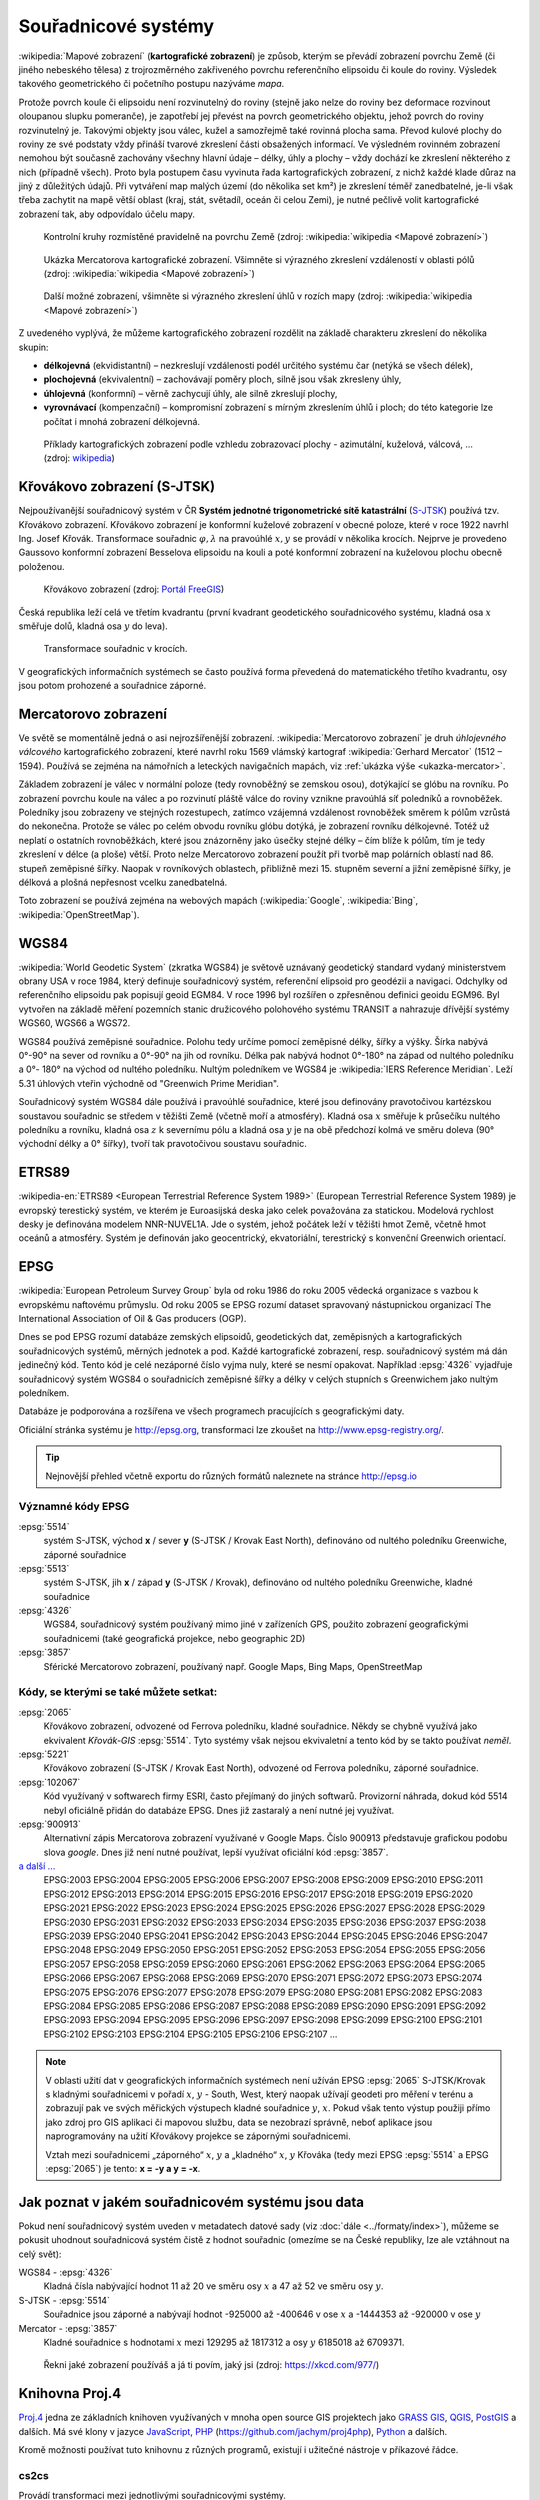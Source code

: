 .. _sour-systemy:

********************
Souřadnicové systémy
********************

:wikipedia:`Mapové zobrazení` (**kartografické zobrazení**) je způsob, kterým
se převádí zobrazení povrchu Země (či jiného nebeského tělesa) z trojrozměrného
zakřiveného povrchu referenčního elipsoidu či koule do roviny. Výsledek takového
geometrického či početního postupu nazýváme *mapa*.

Protože povrch koule či elipsoidu není rozvinutelný do roviny (stejně jako nelze
do roviny bez deformace rozvinout oloupanou slupku pomeranče), je zapotřebí
jej převést na povrch geometrického objektu, jehož povrch do roviny
rozvinutelný je. Takovými objekty jsou válec, kužel a samozřejmě také rovinná
plocha sama. Převod kulové plochy do roviny ze své podstaty vždy přináší tvarové 
zkreslení části obsažených informací. Ve výsledném rovinném zobrazení nemohou být 
současně zachovány všechny hlavní údaje – délky, úhly a plochy – vždy dochází ke
zkreslení některého z nich (případně všech). Proto byla postupem času vyvinuta
řada kartografických zobrazení, z nichž každé klade důraz na jiný z důležitých 
údajů. Při vytváření map malých území (do několika set km²) je zkreslení téměř
zanedbatelné, je-li však třeba zachytit na mapě větší oblast (kraj, stát,
světadíl, oceán či celou Zemi), je nutné pečlivě volit kartografické zobrazení 
tak, aby odpovídalo účelu mapy.

.. figure:: ../images/Tissot_world_from_space.png
   :class: small
   
   Kontrolní kruhy rozmístěné pravidelně na povrchu Země (zdroj:
   :wikipedia:`wikipedia <Mapové zobrazení>`)

.. _ukazka-mercator:
      
.. figure:: ../images/Tissot_mercator.png
   :width: 400px
    
   Ukázka Mercatorova kartografické zobrazení. Všimněte si výrazného
   zkreslení vzdáleností v oblasti pólů (zdroj: :wikipedia:`wikipedia
   <Mapové zobrazení>`)

.. figure:: ../images/Tissot_robinson.png
   :width: 500px
   
   Další možné zobrazení, všimněte si výrazného zkreslení úhlů v
   rozích mapy (zdroj: :wikipedia:`wikipedia <Mapové zobrazení>`)

Z uvedeného vyplývá, že můžeme kartografického zobrazení rozdělit na
základě charakteru zkreslení do několika skupin:

* **délkojevná** (ekvidistantní) – nezkreslují vzdálenosti podél
  určitého systému čar (netýká se všech délek),
* **plochojevná** (ekvivalentní) – zachovávají poměry ploch, silně
  jsou však zkresleny úhly,
* **úhlojevná** (konformní) – věrně zachycují úhly, ale silně
  zkreslují plochy,
* **vyrovnávací** (kompenzační) – kompromisní zobrazení s mírným
  zkreslením úhlů i ploch; do této kategorie lze počítat i mnohá
  zobrazení délkojevná.

.. figure:: ../images/Netzentwuerfe.png
    :class: middle

    Příklady kartografických zobrazení podle vzhledu zobrazovací
    plochy - azimutální, kuželová, válcová, ... (zdroj: `wikipedia
    <Mapové zobrazení>`_)

Křovákovo zobrazení (S-JTSK)
============================

Nejpoužívanější souřadnicový systém v ČR **Systém jednotné
trigonometrické sítě katastrální** (`S-JTSK
<http://freegis.fsv.cvut.cz/gwiki/S-JTSK>`_) používá tzv. Křovákovo
zobrazení. Křovákovo zobrazení je konformní kuželové zobrazení v
obecné poloze, které v roce 1922 navrhl Ing. Josef Křovák.
Transformace souřadnic :math:`\varphi,\lambda` na pravoúhlé :math:`x, y` 
se provádí v několika krocích. Nejprve je provedeno Gaussovo
konformní zobrazení Besselova elipsoidu na kouli a poté konformní
zobrazení na kuželovou plochu obecně položenou.

.. figure:: ../images/Krovakovo_zobrazeni.png
    :width: 400px

    Křovákovo zobrazení (zdroj: `Portál FreeGIS
    <http://freegis.fsv.cvut.cz/gwiki/S-JTSK>`_)

Česká republika leží celá ve třetím kvadrantu (první kvadrant
geodetického souřadnicového systému, kladná osa :math:`x` směřuje dolů, kladná 
osa :math:`y` do leva). 

.. figure:: ../images/Krovakovo_zobrazeni_kroky.png
    :class: middle

    Transformace souřadnic v krocích.

V geografických informačních systémech se často používá 
forma převedená do matematického třetího kvadrantu, osy jsou potom prohozené
a souřadnice záporné.

Mercatorovo zobrazení
=====================

Ve světě se momentálně jedná o asi nejrozšířenější zobrazení.
:wikipedia:`Mercatorovo zobrazení` je druh *úhlojevného válcového*
kartografického zobrazení, které navrhl roku 1569 vlámský kartograf
:wikipedia:`Gerhard Mercator` (1512 – 1594). Používá se zejména na
námořních a leteckých navigačních mapách, viz :ref:`ukázka výše
<ukazka-mercator>`.

Základem zobrazení je válec v normální poloze (tedy rovnoběžný se zemskou osou),
dotýkající se glóbu na rovníku. Po zobrazení povrchu koule na válec a po
rozvinutí pláště válce do roviny vznikne pravoúhlá síť poledníků a rovnoběžek.
Poledníky jsou zobrazeny ve stejných rozestupech, zatímco vzájemná vzdálenost
rovnoběžek směrem k pólům vzrůstá do nekonečna. Protože se válec po celém obvodu
rovníku glóbu dotýká, je zobrazení rovníku délkojevné. Totéž už neplatí o
ostatních rovnoběžkách, které jsou znázorněny jako úsečky stejné délky – čím
blíže k pólům, tím je tedy zkreslení v délce (a ploše) větší. Proto nelze
Mercatorovo zobrazení použít při tvorbě map polárních oblastí nad 86. 
stupeň zeměpisné šířky. Naopak v rovníkových oblastech, přibližně mezi 15.
stupněm severní a jižní zeměpisné šířky, je délková a plošná nepřesnost vcelku
zanedbatelná.

Toto zobrazení se používá zejména na webových mapách (:wikipedia:`Google`, 
:wikipedia:`Bing`, :wikipedia:`OpenStreetMap`).

WGS84
=====
:wikipedia:`World Geodetic System` (zkratka WGS84) je světově uznávaný
geodetický standard vydaný ministerstvem obrany USA v roce 1984, který definuje
souřadnicový systém, referenční elipsoid pro geodézii a navigaci. Odchylky od
referenčního elipsoidu pak popisují geoid EGM84. V roce 1996 byl rozšířen o
zpřesněnou definici geoidu EGM96. Byl vytvořen na základě měření pozemních
stanic družicového polohového systému TRANSIT a nahrazuje dřívější systémy
WGS60, WGS66 a WGS72.

WGS84 používá zeměpisné souřadnice. Polohu tedy určíme pomocí zeměpisné délky,
šířky a výšky. Šírka nabývá 0°-90° na sever od rovníku a 0°-90° na jih od
rovníku. Délka pak nabývá hodnot 0°-180° na západ od nultého poledníku a 0°-
180° na východ od nultého poledníku. Nultým poledníkem ve WGS84 je 
:wikipedia:`IERS Reference Meridian`. Leží 5.31 úhlových vteřin východně od 
"Greenwich Prime Meridian".

Souřadnicový systém WGS84 dále používá i pravoúhlé souřadnice, které
jsou definovány pravotočivou kartézskou soustavou souřadnic se středem
v těžišti Země (včetně moří a atmosféry). Kladná osa :math:`x` směřuje k
průsečíku nultého poledníku a rovníku, kladná osa :math:`z` k severnímu pólu a
kladná osa :math:`y` je na obě předchozí kolmá ve směru doleva (90° východní
délky a 0° šířky), tvoří tak pravotočivou soustavu souřadnic.

ETRS89
======

:wikipedia-en:`ETRS89 <European Terrestrial Reference System 1989>`
(European Terrestrial Reference System 1989) je evropský terestický
systém, ve kterém je Euroasijská deska jako celek považována za
statickou. Modelová rychlost desky je definována modelem NNR-NUVEL1A.
Jde o systém, jehož počátek leží v těžišti hmot Země, včetně hmot oceánů 
a atmosféry. Systém je definován jako geocentrický, ekvatoriální, terestrický 
s konvenční Greenwich orientací. 

EPSG
====
:wikipedia:`European Petroleum Survey Group`  byla od roku 1986 do roku 2005
vědecká organizace s vazbou k evropskému naftovému průmyslu. Od roku 2005 se
EPSG rozumí dataset spravovaný nástupnickou organizací The International
Association of Oil & Gas producers (OGP).

Dnes se pod EPSG rozumí databáze zemských elipsoidů, geodetických dat,
zeměpisných a kartografických souřadnicových systémů, měrných jednotek a pod.
Každé kartografické zobrazení, resp. souřadnicový systém má dán jedinečný kód.
Tento kód je celé nezáporné číslo vyjma nuly, které se nesmí opakovat. Například
:epsg:`4326` vyjadřuje souřadnicový systém WGS84 o souřadnicích
zeměpisné šířky a délky v celých stupních s Greenwichem jako nultým poledníkem.

Databáze je podporována a rozšířena ve všech programech pracujících s
geografickými daty.

Oficiální stránka systému je http://epsg.org, transformaci lze zkoušet na
http://www.epsg-registry.org/.

.. tip:: Nejnovější přehled včetně exportu do různých formátů naleznete na
         stránce http://epsg.io

Významné kódy EPSG
------------------

:epsg:`5514`
    systém S-JTSK, východ **x** / sever **y** (S-JTSK / Krovak East North), 
    definováno od nultého poledníku Greenwiche, záporné souřadnice

:epsg:`5513`
    systém S-JTSK, jih **x** / západ **y** (S-JTSK / Krovak), 
    definováno od nultého poledníku Greenwiche, kladné souřadnice

:epsg:`4326`
    WGS84, souřadnicový systém používaný mimo jiné v zařízeních GPS, 
    použito zobrazení geografickými souřadnicemi (také geografická projekce, 
    nebo geographic 2D)

:epsg:`3857`
    Sférické Mercatorovo zobrazení, používaný např. Google Maps, Bing Maps, 
    OpenStreetMap

Kódy, se kterými se také můžete setkat:
---------------------------------------

:epsg:`2065`
    Křovákovo zobrazení, odvozené od Ferrova poledníku, kladné souřadnice.
    Někdy se chybně využívá jako ekvivalent *Křovák-GIS* :epsg:`5514`. Tyto 
    systémy však nejsou ekvivaletní a tento kód by se takto používat *neměl*.

:epsg:`5221`
    Křovákovo zobrazení (S-JTSK / Krovak East North), odvozené od Ferrova 
    poledníku, záporné souřadnice.

:epsg:`102067`
    Kód využívaný v softwarech firmy ESRI, často přejímaný do jiných softwarů.
    Provizorní náhrada, dokud kód 5514 nebyl oficiálně přidán do databáze EPSG.
    Dnes již zastaralý a není nutné jej využívat.

:epsg:`900913`
    Alternativní zápis Mercatorova zobrazení využívané v Google Maps. Číslo
    900913 představuje grafickou podobu slova *google*. Dnes již není nutné
    používat, lepší využívat oficiální kód :epsg:`3857`.

`a další ... <http://epsg.io>`_
    EPSG:2003 EPSG:2004 EPSG:2005 EPSG:2006 EPSG:2007 EPSG:2008 EPSG:2009 EPSG:2010 EPSG:2011 EPSG:2012 EPSG:2013 EPSG:2014 EPSG:2015 EPSG:2016 EPSG:2017 EPSG:2018 EPSG:2019 EPSG:2020 EPSG:2021 EPSG:2022 EPSG:2023 EPSG:2024 EPSG:2025 EPSG:2026 EPSG:2027 EPSG:2028 EPSG:2029 EPSG:2030 EPSG:2031 EPSG:2032 EPSG:2033 EPSG:2034 EPSG:2035 EPSG:2036 EPSG:2037 EPSG:2038 EPSG:2039 EPSG:2040 EPSG:2041 EPSG:2042 EPSG:2043 EPSG:2044 EPSG:2045 EPSG:2046 EPSG:2047 EPSG:2048 EPSG:2049 EPSG:2050 EPSG:2051 EPSG:2052 EPSG:2053 EPSG:2054 EPSG:2055 EPSG:2056 EPSG:2057 EPSG:2058 EPSG:2059 EPSG:2060 EPSG:2061 EPSG:2062 EPSG:2063 EPSG:2064 EPSG:2065 EPSG:2066 EPSG:2067 EPSG:2068 EPSG:2069 EPSG:2070 EPSG:2071 EPSG:2072 EPSG:2073 EPSG:2074 EPSG:2075 EPSG:2076 EPSG:2077 EPSG:2078 EPSG:2079 EPSG:2080 EPSG:2081 EPSG:2082 EPSG:2083 EPSG:2084 EPSG:2085 EPSG:2086 EPSG:2087 EPSG:2088 EPSG:2089 EPSG:2090 EPSG:2091 EPSG:2092 EPSG:2093 EPSG:2094 EPSG:2095 EPSG:2096 EPSG:2097 EPSG:2098 EPSG:2099 EPSG:2100 EPSG:2101 EPSG:2102 EPSG:2103 EPSG:2104 EPSG:2105 EPSG:2106 EPSG:2107 ...

.. note:: V oblasti užití dat v geografických informačních systémech není 
    užíván EPSG :epsg:`2065` S-JTSK/Krovak s kladnými 
    souřadnicemi v pořadí :math:`x`, :math:`y` - South, West, který naopak užívají 
    geodeti pro měření v terénu a zobrazují pak ve svých měřických výstupech kladné 
    souřadnice :math:`y`, :math:`x`. Pokud však tento výstup použiji přímo jako 
    zdroj pro GIS 
    aplikaci či mapovou službu, data se nezobrazí správně, neboť aplikace jsou 
    naprogramovány na užití Křovákovy projekce se zápornými souřadnicemi. 

    Vztah mezi souřadnicemi „záporného“ :math:`x`, :math:`y` a „kladného“ 
    :math:`x`, :math:`y` Křováka 
    (tedy mezi EPSG :epsg:`5514` a EPSG :epsg:`2065`) je tento: **x = -y a y = -x**.

Jak poznat v jakém souřadnicovém systému jsou data
==================================================

Pokud není souřadnicový systém uveden v metadatech datové sady (viz
:doc:`dále <../formaty/index>`), můžeme se pokusit uhodnout
souřadnicová systém čistě z hodnot souřadnic (omezíme se na České
republiky, lze ale vztáhnout na celý svět):

WGS84 - :epsg:`4326`
    Kladná čísla nabývající hodnot 11 až 20 ve směru osy :math:`x` a 
    47 až 52 ve směru osy :math:`y`.

S-JTSK - :epsg:`5514`
    Souřadnice jsou záporné a nabývají hodnot -925000 až -400646 v
    ose :math:`x` a -1444353 až -920000 v ose :math:`y`

Mercator - :epsg:`3857`
     Kladné souřadnice s hodnotami :math:`x` mezi 129295 až 1817312 a osy 
     :math:`y` 6185018 až 6709371.

.. figure:: ../images/map_projections.png
    :class: middle

    Řekni jaké zobrazení používáš a já ti povím, jaký jsi (zdroj:
    https://xkcd.com/977/)

Knihovna Proj.4
===============

`Proj.4 <https://trac.osgeo.org/proj/>`_ jedna ze základních knihoven
využívaných v mnoha open source GIS projektech jako `GRASS GIS
<http://www.gismentors.cz/skoleni/grass-gis/>`_, `QGIS
<http://www.gismentors.cz/skoleni/qgis/>`_, `PostGIS
<http://www.gismentors.cz/skoleni/PostGIS/>`_ a dalších. Má své
klony v jazyce `JavaScript <http://proj4js.org/>`_, `PHP
<https://sourceforge.net/projects/proj4php/>`_
(https://github.com/jachym/proj4php), `Python
<https://github.com/jswhit/pyproj>`_ a dalších.

Kromě možnosti používat tuto knihovnu z různých programů, existují i
užitečné nástroje v příkazové řádce.

.. _cs2cs:

cs2cs
-----
Provádí transformaci mezi jednotlivými souřadnicovými systémy. 

.. notecmd:: Použití 

    Převod souřadnice ze souř. systému S-JTSK (kód EPSG:5514
    do WGS84 (EPSG:4326):
              
    .. code-block:: bash

        echo "-868208.53 -1095793.57 512.30" | cs2cs +init=epsg:5514 \
            +towgs84=570.8,85.7,462.8,4.998,1.587,5.261,3.56 +to +init=epsg:4326

        12d48'25.16"E	49d27'8.146"N 559.261

    Místo EPSG kódu můžeme použít kompletní definici souřadnicového
    systému, ukázka pro převod souřadnic z WGS84 na S-JTSK:

    .. code-block:: bash

        echo "12d48'25.15992 49d27'8.14571 559.417" | cs2cs +proj=longlat \
            +datum=WGS84 +to +proj=krovak +lat_0=49.5 +lon_0=24.83333333333333 \
            +alpha=30.28813972222222 +k=0.9999 +x_0=0 +y_0=0 +ellps=bessel \
            +pm=greenwich +units=m +no_defs \
            +towgs84=570.8,85.7,462.8,4.998,1.587,5.261,3.56

        -868208.54	-1095793.58 512.46

    .. note:: Z důvodu přesnějšího převodu používáme
              tzv. transformační parametry (``+towgs84``).
      
geod a invgeod
--------------

Řeší tzv. `základní geodetické úlohy
<http://gis.zcu.cz/studium/gen1/html/ch07s02.html>`_ pro určení
zeměpisní šířky a délky, při zadání výchozího bodu, azimutu a délky a
naopak.

.. notecmd:: Použití

    Výpočet azimutu a vzdálenosti mezi Prahou a Brnem:

    .. code-block:: bash

        geod +ellps=bessel <<EOF -I +units=m
        15d20'55.444"E47d43'10.405"N 14d28'7.821"E50d4'2.641"N
        EOF

        110d53'32.868"	-68d30'12.184"	270855.602

proj a invproj
--------------
Provádí transformaci souřadnicových systému z/do systému WGS-84.

Funguje podobně jako :ref:`cs2cs`, který ale umí transformovat mezi
libovolnými souřadnicovými systémy.

Knihovna GDAL
=============

Celé datové sady umožňuje transformovat mezi jednotlivými
souřadnicovými systémy knihovna `GDAL <http://gdal.org>`_, resp. její
nástroje viz část :ref:`gdal-prevody-formaty`.
